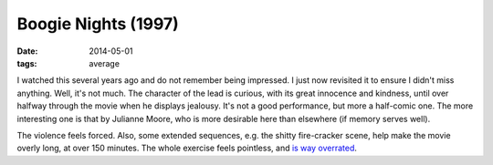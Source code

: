 Boogie Nights (1997)
====================

:date: 2014-05-01
:tags: average



I watched this several years ago and do not remember being impressed.
I just now revisited it to ensure I didn't miss anything. Well, it's
not much. The character of the lead is curious, with its great
innocence and kindness, until over halfway through the movie when he
displays jealousy. It's not a good performance, but more a half-comic
one. The more interesting one is that by Julianne Moore, who is more
desirable here than elsewhere (if memory serves well).

The violence feels forced. Also, some extended sequences, e.g. the
shitty fire-cracker scene, help make the movie overly long, at over
150 minutes. The whole exercise feels pointless, and `is way
overrated`__.


__ http://en.wikipedia.org/wiki/Boogie_Nights#Release_and_reception
